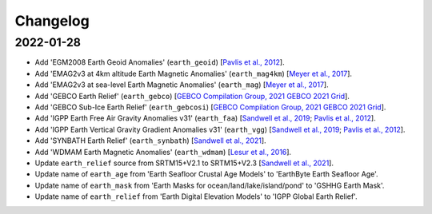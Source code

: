 Changelog
---------

2022-01-28
^^^^^^^^^^

- Add 'EGM2008 Earth Geoid Anomalies' (``earth_geoid``) [`Pavlis et al., 2012 <https://doi.org/10.1029/2011JB008916>`_].
- Add 'EMAG2v3 at 4km altitude Earth Magnetic Anomalies' (``earth_mag4km``) [`Meyer et al., 2017 <https://doi.org/10.7289/V5H70CVX>`_].
- Add 'EMAG2v3 at sea-level Earth Magnetic Anomalies' (``earth_mag``) [`Meyer et al., 2017 <https://doi.org/10.7289/V5H70CVX>`_].
- Add 'GEBCO Earth Relief' (``earth_gebco``) [`GEBCO Compilation Group, 2021 GEBCO 2021 Grid <https://www.gebco.net/data_and_products/gridded_bathymetry_data/>`_].
- Add 'GEBCO Sub-Ice Earth Relief' (``earth_gebcosi``) [`GEBCO Compilation Group, 2021 GEBCO 2021 Grid <https://www.gebco.net/data_and_products/gridded_bathymetry_data/>`_].
- Add 'IGPP Earth Free Air Gravity Anomalies v31' (``earth_faa``) [`Sandwell et al., 2019 <https://doi.org/10.1016/j.asr.2019.09.011>`_; `Pavlis et al., 2012 <https://doi.org/10.1029/2011JB008916>`_].
- Add 'IGPP Earth Vertical Gravity Gradient Anomalies v31' (``earth_vgg``) [`Sandwell et al., 2019 <https://doi.org/10.1016/j.asr.2019.09.011>`_; `Pavlis et al., 2012 <https://doi.org/10.1029/2011JB008916>`_].
- Add 'SYNBATH Earth Relief' (``earth_synbath``) [`Sandwell et al., 2021 <http://dx.doi.org/10.1002/essoar.10508279.1>`_].
- Add 'WDMAM Earth Magnetic Anomalies' (``earth_wdmam``) [`Lesur et al., 2016 <https://doi.org/10.1186/s40623-016-0404-6>`_].
- Update ``earth_relief`` source from SRTM15+V2.1 to SRTM15+V2.3 [`Sandwell et al., 2021 <http://dx.doi.org/10.1002/essoar.10508279.1>`_].
- Update name of ``earth_age`` from 'Earth Seafloor Crustal Age Models' to 'EarthByte Earth Seafloor Age'.
- Update name of ``earth_mask`` from 'Earth Masks for ocean/land/lake/island/pond' to 'GSHHG Earth Mask'.
- Update name of ``earth_relief`` from 'Earth Digital Elevation Models' to 'IGPP Global Earth Relief'.
